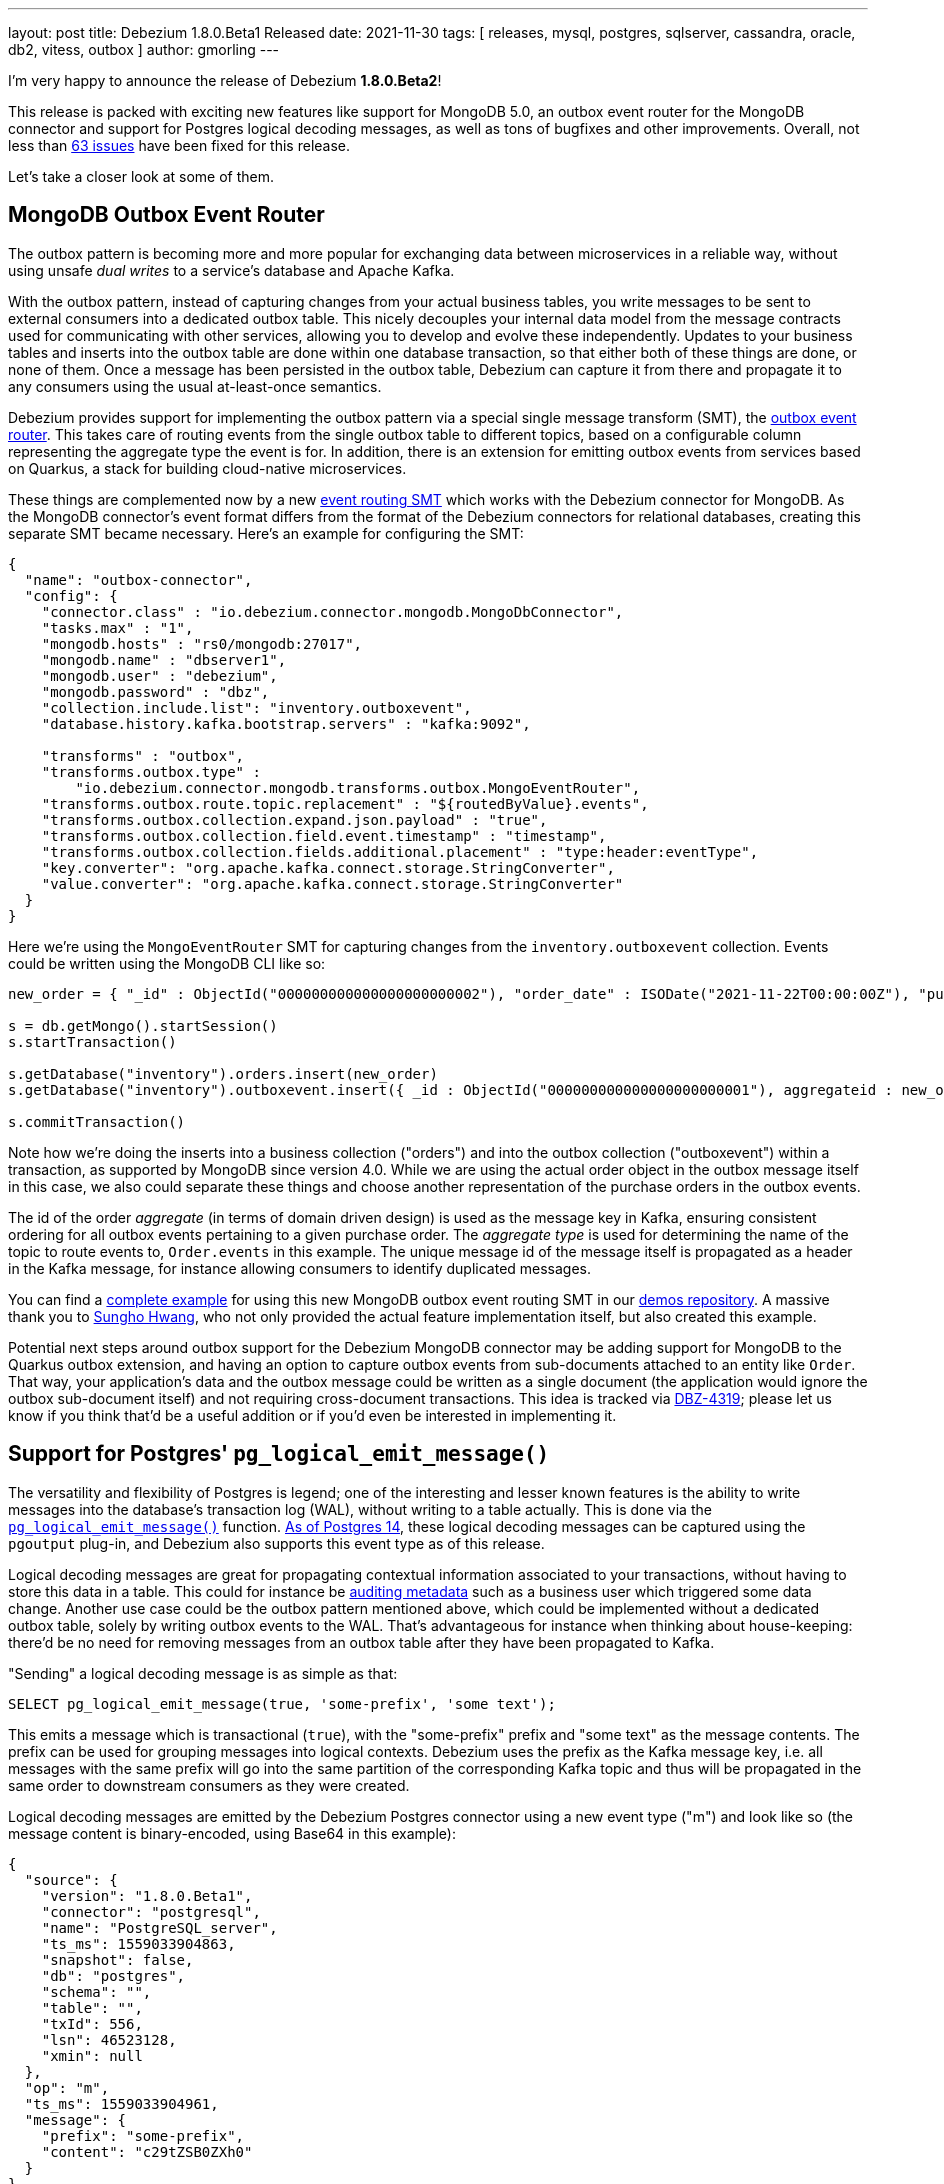 ---
layout: post
title:  Debezium 1.8.0.Beta1 Released
date:   2021-11-30
tags: [ releases, mysql, postgres, sqlserver, cassandra, oracle, db2, vitess, outbox ]
author: gmorling
---

I'm very happy to announce the release of Debezium *1.8.0.Beta2*!

This release is packed with exciting new features like support for MongoDB 5.0,
an outbox event router for the MongoDB connector and
support for Postgres logical decoding messages, as well as tons of bugfixes and other improvements.
Overall, not less than https://issues.redhat.com/issues/?jql=project%20%3D%20DBZ%20AND%20fixVersion%20%3D%201.8.0.Beta1%20ORDER%20BY%20component%20ASC[63 issues] have been fixed for this release.

Let's take a closer look at some of them.

+++<!-- more -->+++

== MongoDB Outbox Event Router

The outbox pattern is becoming more and more popular for exchanging data between microservices in a reliable way,
without using unsafe _dual writes_ to a service's database and Apache Kafka.

With the outbox pattern, instead of capturing changes from your actual business tables,
you write messages to be sent to external consumers into a dedicated outbox table.
This nicely decouples your internal data model from the message contracts used for communicating with other services,
allowing you to develop and evolve these independently.
Updates to your business tables and inserts into the outbox table are done within one database transaction,
so that either both of these things are done, or none of them.
Once a message has been persisted in the outbox table,
Debezium can capture it from there and propagate it to any consumers using the usual at-least-once semantics.

Debezium provides support for implementing the outbox pattern via a special single message transform (SMT),
the link:/documentation/reference/stable/transformations/outbox-event-router.html[outbox event router].
This takes care of routing events from the single outbox table to different topics,
based on a configurable column representing the aggregate type the event is for.
In addition, there is an extension for emitting outbox events from services based on Quarkus,
a stack for building cloud-native microservices.

These things are complemented now by a new link:/documentation/reference/1.8/transformations/mongodb-outbox-event-router.html[event routing SMT] which works with the Debezium connector for MongoDB.
As the MongoDB connector's event format differs from the format of the Debezium connectors for relational databases,
creating this separate SMT became necessary.
Here's an example for configuring the SMT:

[source,json]
----
{
  "name": "outbox-connector",
  "config": {
    "connector.class" : "io.debezium.connector.mongodb.MongoDbConnector",
    "tasks.max" : "1",
    "mongodb.hosts" : "rs0/mongodb:27017",
    "mongodb.name" : "dbserver1",
    "mongodb.user" : "debezium",
    "mongodb.password" : "dbz",
    "collection.include.list": "inventory.outboxevent",
    "database.history.kafka.bootstrap.servers" : "kafka:9092",

    "transforms" : "outbox",
    "transforms.outbox.type" :
        "io.debezium.connector.mongodb.transforms.outbox.MongoEventRouter",
    "transforms.outbox.route.topic.replacement" : "${routedByValue}.events",
    "transforms.outbox.collection.expand.json.payload" : "true",
    "transforms.outbox.collection.field.event.timestamp" : "timestamp",
    "transforms.outbox.collection.fields.additional.placement" : "type:header:eventType",
    "key.converter": "org.apache.kafka.connect.storage.StringConverter",
    "value.converter": "org.apache.kafka.connect.storage.StringConverter"
  }
}
----

Here we're using the `MongoEventRouter` SMT for capturing changes from the `inventory.outboxevent` collection.
Events could be written using the MongoDB CLI like so:

[source]
----
new_order = { "_id" : ObjectId("000000000000000000000002"), "order_date" : ISODate("2021-11-22T00:00:00Z"), "purchaser_id" : NumberLong(1004), "quantity" : 1, "product_id" : NumberLong(107) }

s = db.getMongo().startSession()
s.startTransaction()

s.getDatabase("inventory").orders.insert(new_order)
s.getDatabase("inventory").outboxevent.insert({ _id : ObjectId("000000000000000000000001"), aggregateid : new_order._id, aggregatetype : "Order", type : "OrderCreated", timestamp: NumberLong(1556890294484), payload : new_order })

s.commitTransaction()
----

Note how we're doing the inserts into a business collection ("orders") and into the outbox collection ("outboxevent") within a transaction,
as supported by MongoDB since version 4.0.
While we are using the actual order object in the outbox message itself in this case,
we also could separate these things and choose another representation of the purchase orders in the outbox events.

The id of the order _aggregate_ (in terms of domain driven design) is used as the message key in Kafka,
ensuring consistent ordering for all outbox events pertaining to a given purchase order.
The _aggregate type_ is used for determining the name of the topic to route events to, `Order.events` in this example.
The unique message id of the message itself is propagated as a header in the Kafka message,
for instance allowing consumers to identify duplicated messages.

You can find a https://github.com/debezium/debezium-examples/tree/main/mongodb-outbox[complete example] for using this new MongoDB outbox event routing SMT in our https://github.com/debezium/debezium-examples/[demos repository].
A massive thank you to https://github.com/sgc109[Sungho Hwang],
who not only provided the actual feature implementation itself,
but also created this example.

Potential next steps around outbox support for the Debezium MongoDB connector may be adding support for MongoDB to the Quarkus outbox extension,
and having an option to capture outbox events from sub-documents attached to an entity like `Order`.
That way, your application's data and the outbox message could be written as a single document (the application would ignore the outbox sub-document itself) and not requiring cross-document transactions.
This idea is tracked via https://issues.redhat.com/browse/DBZ-4319[DBZ-4319];
please let us know if you think that'd be a useful addition or if you'd even be interested in implementing it.

== Support for Postgres' `pg_logical_emit_message()`

The versatility and flexibility of Postgres is legend;
one of the interesting and lesser known features is the ability to write messages into the database's transaction log (WAL),
without writing to a table actually.
This is done via the https://www.postgresql.org/docs/14/functions-admin.html#FUNCTIONS-REPLICATION[`pg_logical_emit_message()`] function.
http://amitkapila16.blogspot.com/2021/09/logical-replication-improvements-in.html[As of Postgres 14],
these logical decoding messages can be captured using the `pgoutput` plug-in,
and Debezium also supports this event type as of this release.

Logical decoding messages are great for propagating contextual information associated to your transactions,
without having to store this data in a table.
This could for instance be link:/blog/2019/10/01/audit-logs-with-change-data-capture-and-stream-processing/[auditing metadata] such as a business user which triggered some data change.
Another use case could be the outbox pattern mentioned above,
which could be implemented without a dedicated outbox table, solely by writing outbox events to the WAL.
That's advantageous for instance when thinking about house-keeping:
there'd be no need for removing messages from an outbox table after they have been propagated to Kafka.

"Sending" a logical decoding message is as simple as that:

[source,sql]
----
SELECT pg_logical_emit_message(true, 'some-prefix', 'some text');
----

This emits a message which is transactional (`true`), with the "some-prefix" prefix and "some text" as the message contents.
The prefix can be used for grouping messages into logical contexts.
Debezium uses the prefix as the Kafka message key,
i.e. all messages with the same prefix will go into the same partition of the corresponding Kafka topic and thus will be propagated in the same order to downstream consumers as they were created.

Logical decoding messages are emitted by the Debezium Postgres connector using a new event type ("m") and look like so
(the message content is binary-encoded, using Base64 in this example):

[source,json]
----
{
  "source": {
    "version": "1.8.0.Beta1",
    "connector": "postgresql",
    "name": "PostgreSQL_server",
    "ts_ms": 1559033904863,
    "snapshot": false,
    "db": "postgres",
    "schema": "",
    "table": "",
    "txId": 556,
    "lsn": 46523128,
    "xmin": null
  },
  "op": "m",
  "ts_ms": 1559033904961,
  "message": {
    "prefix": "some-prefix",
    "content": "c29tZSB0ZXh0"
  }
}
----

The message contents is an arbitrary payload, besides the textual represention you also can insert binary data here.
It is the responsibility of the event producer to document the format, evolve it with backwards compatibility in mind,
and exchange schema information with any clients.
One great way of doing so would be ot take advantage of a schema registry such as https://www.apicur.io/registry/[Apicurio].
You also could think using a standard like https://cloudevents.io/[CloudEvents] for your logical decoding messages,
which then for instance would allow an SMT such as the aforementioned outbox event router to take action based on defined attributes in the event structure.

To learn more about support for logical decoding messages in Debezium,
please refer to the link:/documentation/reference/1.8/connectors/postgresql.html#postgresql-message-events[connector documentation].
Thanks a lot to Lairen Hightower for implementing this feature!

== Other Fixes and Changes

Further fixes and improvements in the 1.8.0.Beta1 release include:

* Support for configuring SMTs and topic creation settings in the Debezium UI;
you can see the former in a quick video in link:/blog/2021/11/23/debezium-ui-transforms/[this post],
and we'll share another demo of the topic creation UI later this week
* Transaction metadata events in the Vitess connector (https://issues.redhat.com/browse/DBZ-4355[DBZ-4355]);
we also simplified its configuration by removing the dependency to vtctld (https://issues.redhat.com/browse/DBZ-4324[DBZ-4324]), added support for the `stop_on_reshard` flag (https://issues.redhat.com/browse/DBZ-4295[DBZ-4295]), and provided the ability to specify a VGTID as the starting point for streaming (https://issues.redhat.com/browse/DBZ-4297[DBZ-4297]).
All these changes were contributed by Yang Wu and Shichao from the Stripe engineering team,
we agreed to step up as maintainers of this connectors. Thanks a lot and welcome!
* More flexible configuration of the Infinispan-based transaction buffer of the Debezium connector for Oracle (https://issues.redhat.com/browse/DBZ-4169[DBZ-4169])
* Improved type mappings for `MONEY` columns in Postgres (https://issues.redhat.com/browse/DBZ-1931[DBZ-1931]) and `INTERVAL` columns in Oracle (https://issues.redhat.com/browse/DBZ-1539[DBZ-1539])
* Support for schema changes while doing an incremental snapshot with the Debezium connector for MySQL (https://issues.redhat.com/browse/DBZ-4196[DBZ-4196]); thanks to Kate Galieva for this very useful improvement!

Please refer to the link:/releases/1.8/release-notes#release-1.8.0-beta1[release notes] to learn more about these and further fixes in this release.

As always, a big thank you to everyone contributing to this release:

https://github.com/dlg99[Andrey Yegorov],
https://github.com/ani-sha[Anisha Mohanty],
https://github.com/uidoyen[Ashique Ansari],
https://github.com/bgaraue[Biel Garau Estarellas],
https://github.com/camilesing[Camile Sing],
https://github.com/Naros[Chris Cranford],
https://github.com/danielpetisme[Daniel Petisme],
https://github.com/gunnarmorling[Gunnar Morling],
https://github.com/harveyyue[Harvey Yue],
https://github.com/sugarcrm-jgminder[Jacob Gminder],
https://github.com/jcechace[Jakub Cechacek],
https://github.com/jpechane[Jiri Pechanec],
https://github.com/kgalieva[Katerina Galieva],
https://github.com/lairen[Lairen Hightower],
https://github.com/mikekamornikov[Mike Kamornikov],
https://github.com/morozov[Sergei Morozov],
https://github.com/shichao-an[Shichao An],
https://github.com/sgc109[Sungho Hwang],
https://github.com/Thiago-Dantas[Thiago Dantas],
https://github.com/TomBillietKlarrio[Tom Billiet],
https://github.com/ramanenka[Vadzim Ramanenka],
https://github.com/vjuranek[Vojtech Juranek], and
https://github.com/sonne5[Yang Wu].

== Outlook

With the Beta1 release out,
we're approaching the final phase of the 1.8 release cycle.
You can expect a CR1 sometime next week,
and depending on incoming issue reports,
we may decide to cut the Final release either in the week before Christmas,
or in the first week of 2022.
In terms of features to be added, one thing we'd love to get to is incremental snapshotting support for the MongoDB connector.
We'll have to see whether this will make it,
or whether this will have to wait for the Debezium 1.9 release.
While the 1.8 release line is maturing, you also can look forward to the release of Debezium 1.7.2.

Going forward,
we're also continuing our planning around Debezium 2.0,
which should be released sometime next year.
Please join the discussion around this on the https://groups.google.com/u/1/g/debezium/c/X17AUmQ88-E[mailing list].
